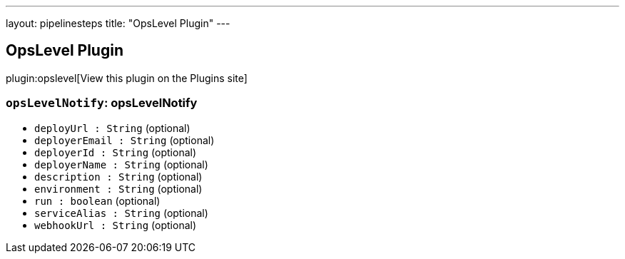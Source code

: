 ---
layout: pipelinesteps
title: "OpsLevel Plugin"
---

:notitle:
:description:
:author:
:email: jenkinsci-users@googlegroups.com
:sectanchors:
:toc: left
:compat-mode!:

== OpsLevel Plugin

plugin:opslevel[View this plugin on the Plugins site]

=== `opsLevelNotify`: opsLevelNotify
++++
<ul><li><code>deployUrl : String</code> (optional)
</li>
<li><code>deployerEmail : String</code> (optional)
</li>
<li><code>deployerId : String</code> (optional)
</li>
<li><code>deployerName : String</code> (optional)
</li>
<li><code>description : String</code> (optional)
</li>
<li><code>environment : String</code> (optional)
</li>
<li><code>run : boolean</code> (optional)
</li>
<li><code>serviceAlias : String</code> (optional)
</li>
<li><code>webhookUrl : String</code> (optional)
</li>
</ul>


++++
